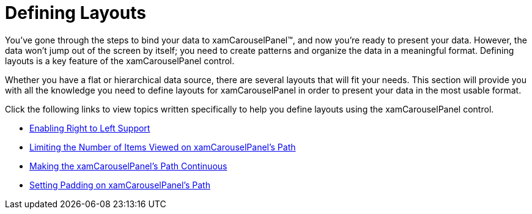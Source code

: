 ﻿////

|metadata|
{
    "name": "xamcarouselpanel-defining-layouts",
    "controlName": ["xamCarouselPanel"],
    "tags": [],
    "guid": "{C8AC7E25-5D8F-44EC-86D5-B8FE513AEA7A}",  
    "buildFlags": [],
    "createdOn": "2012-01-30T19:39:52.0677667Z"
}
|metadata|
////

= Defining Layouts

You've gone through the steps to bind your data to xamCarouselPanel™, and now you're ready to present your data. However, the data won't jump out of the screen by itself; you need to create patterns and organize the data in a meaningful format. Defining layouts is a key feature of the xamCarouselPanel control.

Whether you have a flat or hierarchical data source, there are several layouts that will fit your needs. This section will provide you with all the knowledge you need to define layouts for xamCarouselPanel in order to present your data in the most usable format.

Click the following links to view topics written specifically to help you define layouts using the xamCarouselPanel control.

* link:xamcarousel-enabling-right-to-left-support.html[Enabling Right to Left Support]
* link:xamcarouselpanel-limiting-the-number-of-items-viewed-on-xamcarouselpanels-path.html[Limiting the Number of Items Viewed on xamCarouselPanel's Path]
* link:xamcarouselpanel-making-the-xamcarouselpanels-path-continuous.html[Making the xamCarouselPanel's Path Continuous]
* link:xamcarouselpanel-setting-padding-on-xamcarouselpanels-path.html[Setting Padding on xamCarouselPanel's Path]